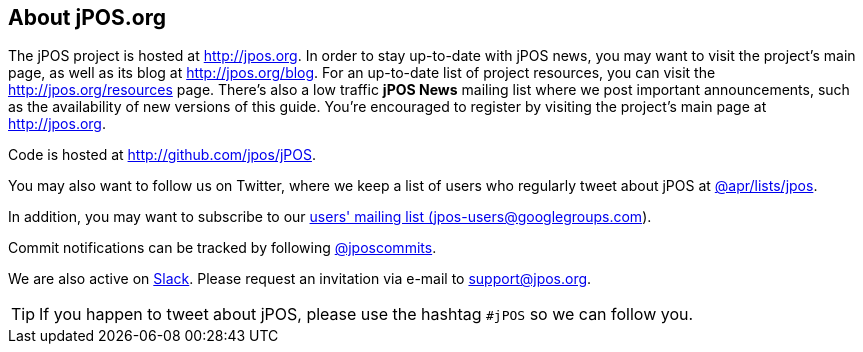 == About jPOS.org

The jPOS project is hosted at http://jpos.org.
In order to stay up-to-date with jPOS news, you may want to visit
the project's main page, as well as its blog at http://jpos.org/blog.
For an up-to-date list of project resources, you can visit the http://jpos.org/resources page.
There's also a low traffic *jPOS News* mailing list where we post important
announcements, such as the availability of new versions of this guide. You're
encouraged to register by visiting the project's main page at http://jpos.org.

Code is hosted at http://github.com/jpos/jPOS.

You may also want to follow us on Twitter, where we keep a list of users who regularly tweet about jPOS at http://twitter.com/apr/lists/jpos[@apr/lists/jpos].

In addition, you may want to subscribe to our
http://groups.google.com/group/jpos-users[users' mailing list (jpos-users@googlegroups.com)].

Commit notifications can be tracked by following http://twitter.com/jposcommits[@jposcommits].

We are also active on https://jpos.slack.com[Slack]. Please request an invitation via e-mail to support@jpos.org.

[TIP]
====
If you happen to tweet about jPOS, please use the hashtag `#jPOS` so we can follow you.
====

